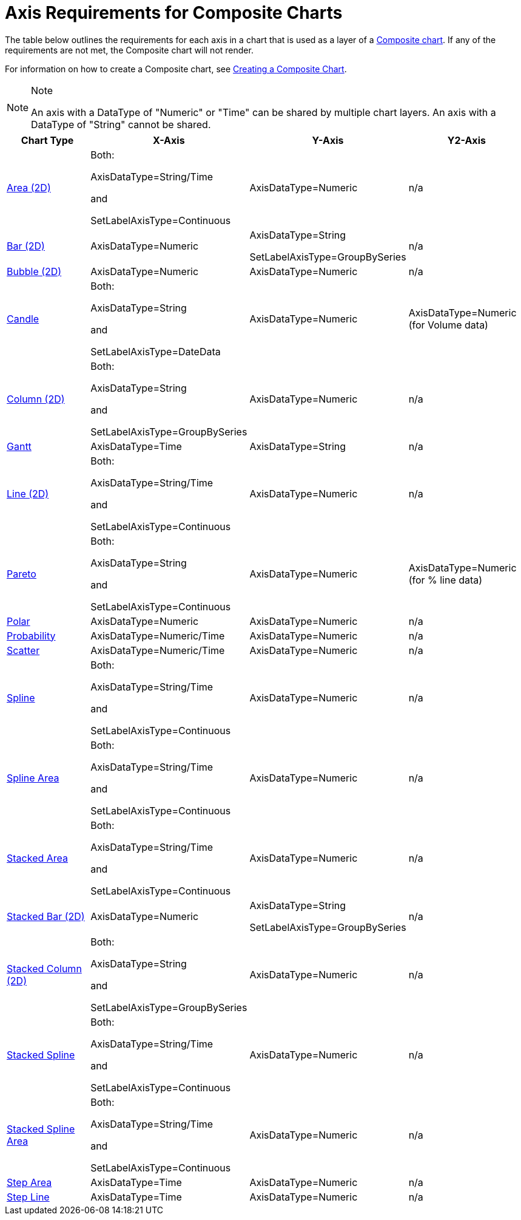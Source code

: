 ﻿////

|metadata|
{
    "name": "chart-axis-requirements-for-composite-charts",
    "controlName": ["{WawChartName}"],
    "tags": [],
    "guid": "{DEA6B1C9-D56F-4FFD-88AF-939C218CACAB}",  
    "buildFlags": [],
    "createdOn": "0001-01-01T00:00:00Z"
}
|metadata|
////

= Axis Requirements for Composite Charts

The table below outlines the requirements for each axis in a chart that is used as a layer of a link:chart-composite-chart.html[Composite chart]. If any of the requirements are not met, the Composite chart will not render.

For information on how to create a Composite chart, see link:chart-creating-a-composite-chart.html[Creating a Composite Chart].

.Note
[NOTE]
====
An axis with a DataType of "Numeric" or "Time" can be shared by multiple chart layers. An axis with a DataType of "String" cannot be shared.
====

[options="header", cols="a,a,a,a"]
|====
|Chart Type|X-Axis|Y-Axis|Y2-Axis

| link:chart-area-chart-2d.html[Area (2D)]
|Both: 

AxisDataType=String/Time 

and 

SetLabelAxisType=Continuous
|AxisDataType=Numeric
|n/a

| link:chart-bar-chart-2d.html[Bar (2D)]
|AxisDataType=Numeric
|AxisDataType=String 

SetLabelAxisType=GroupBySeries
|n/a

| link:chart-bubble-chart-2d.html[Bubble (2D)]
|AxisDataType=Numeric
|AxisDataType=Numeric
|n/a

| link:chart-candle-chart.html[Candle]
|Both: 

AxisDataType=String 

and 

SetLabelAxisType=DateData
|AxisDataType=Numeric
|AxisDataType=Numeric (for Volume data)

| link:chart-column-chart-2d.html[Column (2D)]
|Both: 

AxisDataType=String 

and 

SetLabelAxisType=GroupBySeries
|AxisDataType=Numeric
|n/a

| link:chart-gantt-chart.html[Gantt]
|AxisDataType=Time
|AxisDataType=String
|n/a

| link:chart-line-chart-2d.html[Line (2D)]
|Both: 

AxisDataType=String/Time 

and 

SetLabelAxisType=Continuous
|AxisDataType=Numeric
|n/a

| link:chart-pareto-chart.html[Pareto]
|Both: 

AxisDataType=String 

and 

SetLabelAxisType=Continuous
|AxisDataType=Numeric
|AxisDataType=Numeric (for % line data)

| link:chart-polar-chart.html[Polar]
|AxisDataType=Numeric
|AxisDataType=Numeric
|n/a

| link:chart-probability-chart.html[Probability]
|AxisDataType=Numeric/Time
|AxisDataType=Numeric
|n/a

| link:chart-scatter-chart.html[Scatter]
|AxisDataType=Numeric/Time
|AxisDataType=Numeric
|n/a

| link:chart-spline-chart-2d.html[Spline]
|Both: 

AxisDataType=String/Time 

and 

SetLabelAxisType=Continuous
|AxisDataType=Numeric
|n/a

| link:chart-spline-area-chart-2d.html[Spline Area]
|Both: 

AxisDataType=String/Time 

and 

SetLabelAxisType=Continuous
|AxisDataType=Numeric
|n/a

| link:chart-stacked-area-chart.html[Stacked Area]
|Both: 

AxisDataType=String/Time 

and 

SetLabelAxisType=Continuous
|AxisDataType=Numeric
|n/a

| link:chart-stacked-bar-chart-2d.html[Stacked Bar (2D)]
|AxisDataType=Numeric
|AxisDataType=String 

SetLabelAxisType=GroupBySeries
|n/a

| link:chart-stacked-column-chart-2d.html[Stacked Column (2D)]
|Both: 

AxisDataType=String 

and 

SetLabelAxisType=GroupBySeries
|AxisDataType=Numeric
|n/a

| link:chart-stacked-spline-chart.html[Stacked Spline]
|Both: 

AxisDataType=String/Time 

and 

SetLabelAxisType=Continuous
|AxisDataType=Numeric
|n/a

| link:chart-stacked-spline-area-chart.html[Stacked Spline Area]
|Both: 

AxisDataType=String/Time 

and 

SetLabelAxisType=Continuous
|AxisDataType=Numeric
|n/a

| link:chart-step-area-chart.html[Step Area]
|AxisDataType=Time
|AxisDataType=Numeric
|n/a

| link:chart-step-line-chart.html[Step Line]
|AxisDataType=Time
|AxisDataType=Numeric
|n/a

|====